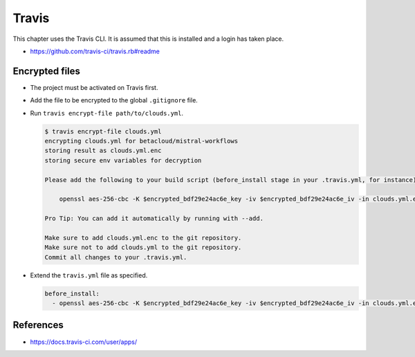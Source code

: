 ======
Travis
======

This chapter uses the Travis CLI. It is assumed that this is installed and a login has taken place.

* https://github.com/travis-ci/travis.rb#readme

Encrypted files
===============

* The project must be activated on Travis first.
* Add the file to be encrypted to the global ``.gitignore`` file.
* Run ``travis encrypt-file path/to/clouds.yml``.

  .. code-block:: shell

    $ travis encrypt-file clouds.yml
    encrypting clouds.yml for betacloud/mistral-workflows
    storing result as clouds.yml.enc
    storing secure env variables for decryption

    Please add the following to your build script (before_install stage in your .travis.yml, for instance):

        openssl aes-256-cbc -K $encrypted_bdf29e24ac6e_key -iv $encrypted_bdf29e24ac6e_iv -in clouds.yml.enc -out clouds.yml -d

    Pro Tip: You can add it automatically by running with --add.

    Make sure to add clouds.yml.enc to the git repository.
    Make sure not to add clouds.yml to the git repository.
    Commit all changes to your .travis.yml.
* Extend the ``travis.yml`` file as specified.

  .. code-block:: yaml

     before_install:
       - openssl aes-256-cbc -K $encrypted_bdf29e24ac6e_key -iv $encrypted_bdf29e24ac6e_iv -in clouds.yml.enc -out clouds.yml -d

References
==========

* https://docs.travis-ci.com/user/apps/
